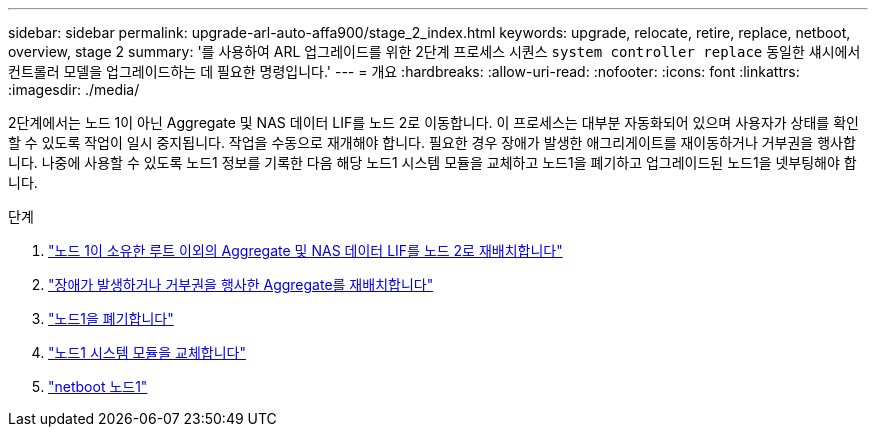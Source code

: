 ---
sidebar: sidebar 
permalink: upgrade-arl-auto-affa900/stage_2_index.html 
keywords: upgrade, relocate, retire, replace, netboot, overview, stage 2 
summary: '를 사용하여 ARL 업그레이드를 위한 2단계 프로세스 시퀀스 `system controller replace` 동일한 섀시에서 컨트롤러 모델을 업그레이드하는 데 필요한 명령입니다.' 
---
= 개요
:hardbreaks:
:allow-uri-read: 
:nofooter: 
:icons: font
:linkattrs: 
:imagesdir: ./media/


[role="lead"]
2단계에서는 노드 1이 아닌 Aggregate 및 NAS 데이터 LIF를 노드 2로 이동합니다. 이 프로세스는 대부분 자동화되어 있으며 사용자가 상태를 확인할 수 있도록 작업이 일시 중지됩니다. 작업을 수동으로 재개해야 합니다. 필요한 경우 장애가 발생한 애그리게이트를 재이동하거나 거부권을 행사합니다. 나중에 사용할 수 있도록 노드1 정보를 기록한 다음 해당 노드1 시스템 모듈을 교체하고 노드1을 폐기하고 업그레이드된 노드1을 넷부팅해야 합니다.

.단계
. link:relocate_non_root_aggr_and_nas_data_lifs_node1_node2.html["노드 1이 소유한 루트 이외의 Aggregate 및 NAS 데이터 LIF를 노드 2로 재배치합니다"]
. link:relocate_failed_or_vetoed_aggr.html["장애가 발생하거나 거부권을 행사한 Aggregate를 재배치합니다"]
. link:retire_node1.html["노드1을 폐기합니다"]
. link:replace_node1_system_modules.html["노드1 시스템 모듈을 교체합니다"]
. link:netboot_node1.html["netboot 노드1"]

